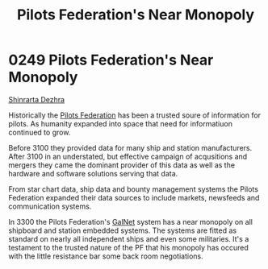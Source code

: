 :PROPERTIES:
:ID:       16edd4c0-b312-4a10-8f1b-3c50be01ab3a
:END:
#+title: Pilots Federation's Near Monopoly
#+filetags: :beacon:
* 0249 Pilots Federation's Near Monopoly
[[id:c6b67ab9-66c5-4636-a978-2ca3a9ab012c][Shinrarta Dezhra]]

Historically the [[id:131aabdf-0ed8-4ce2-beec-94c77a8c41d2][Pilots Federation]] has been a trusted soure of
information for pilots. As humanity expanded into space that need for
informatiuon continued to grow.

Before 3100 they provided data for many ship and station
manufacturers. After 3100 in an understated, but effective campaign of
acqusitions and mergers they came the dominant provider of this data
as well as the hardware and software solutions serving that data.

From star chart data, ship data and bounty management systems the
Pilots Federation expanded their data sources to include markets,
newsfeeds and communication systems.

In 3300 the Pilots Federation's [[id:69222c4d-be04-4ece-aed7-3b7e5404820b][GalNet]] system has a near monopoly on
all shipboard and station embedded systems. The systems are fitted as
standard on nearly all independent ships and even some
militaries. It's a testament to the trusted nature of the PF that his
monopoly has occured with the little resistance bar some back room
negotiations.

[[file:img/beacons/0249B.png]]
